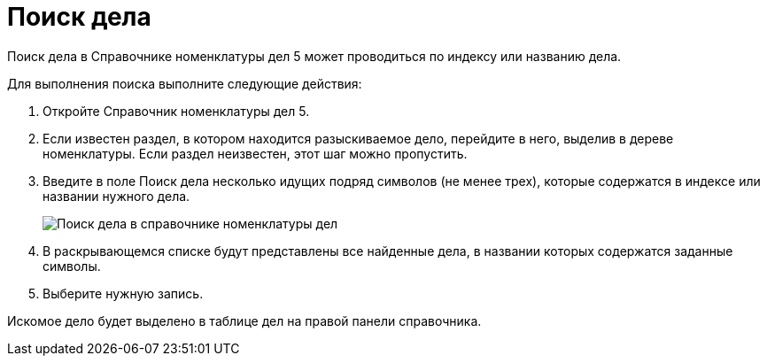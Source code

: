 = Поиск дела

Поиск дела в Справочнике номенклатуры дел 5 может проводиться по индексу или названию дела.

Для выполнения поиска выполните следующие действия:

. Откройте Справочник номенклатуры дел 5.
. Если известен раздел, в котором находится разыскиваемое дело, перейдите в него, выделив в дереве номенклатуры. Если раздел неизвестен, этот шаг можно пропустить.
. Введите в поле Поиск дела несколько идущих подряд символов (не менее трех), которые содержатся в индексе или названии нужного дела.
+
image::Searchc_Cases.png[Поиск дела в справочнике номенклатуры дел]
. В раскрывающемся списке будут представлены все найденные дела, в названии которых содержатся заданные символы.
. Выберите нужную запись.

Искомое дело будет выделено в таблице дел на правой панели справочника.
